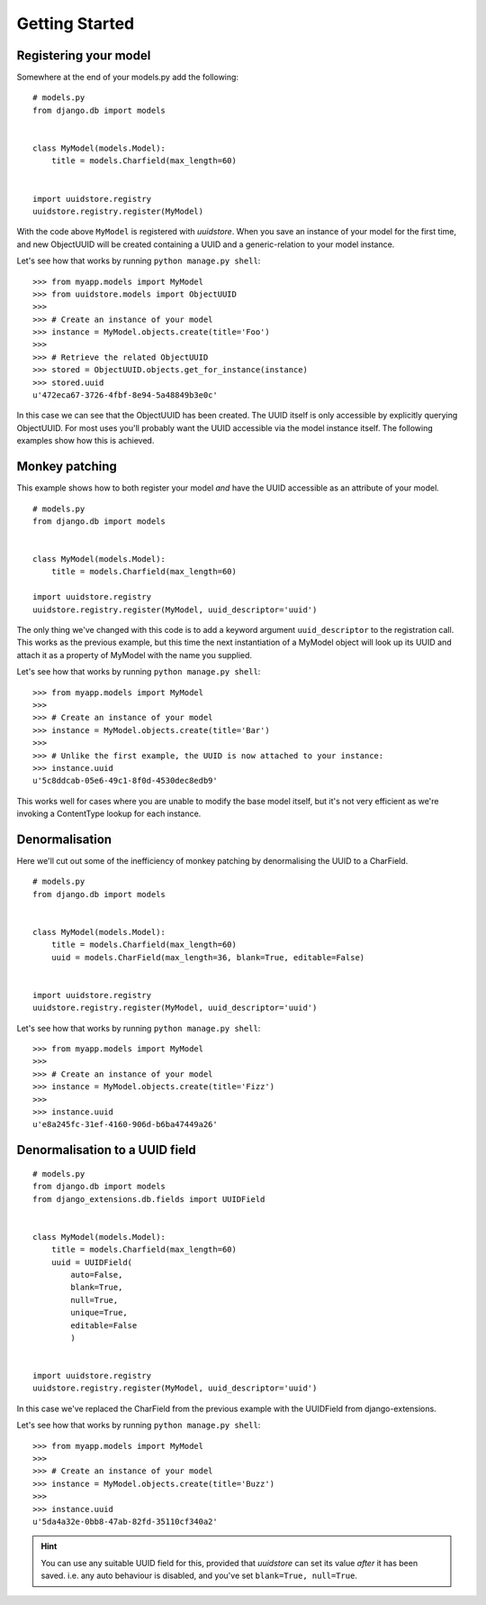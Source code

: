 .. _intro:


Getting Started
===============


Registering your model
----------------------

Somewhere at the end of your models.py add the following:

::

    # models.py
    from django.db import models


    class MyModel(models.Model):
        title = models.Charfield(max_length=60)


    import uuidstore.registry
    uuidstore.registry.register(MyModel)


With the code above ``MyModel`` is registered with *uuidstore*. When you save an
instance of your model for the first time, and new ObjectUUID will be created
containing a UUID and a generic-relation to your model instance.

Let's see how that works by running ``python manage.py shell``:

::

    >>> from myapp.models import MyModel
    >>> from uuidstore.models import ObjectUUID
    >>>
    >>> # Create an instance of your model
    >>> instance = MyModel.objects.create(title='Foo')
    >>>
    >>> # Retrieve the related ObjectUUID
    >>> stored = ObjectUUID.objects.get_for_instance(instance)
    >>> stored.uuid
    u'472eca67-3726-4fbf-8e94-5a48849b3e0c'


In this case we can see that the ObjectUUID has been created. The UUID itself
is only accessible by explicitly querying ObjectUUID. For most uses you'll
probably want the UUID accessible via the model instance itself. The following
examples show how this is achieved.


Monkey patching
---------------

This example shows how to both register your model *and* have the UUID
accessible as an attribute of your model.

::

    # models.py
    from django.db import models


    class MyModel(models.Model):
        title = models.Charfield(max_length=60)

    import uuidstore.registry
    uuidstore.registry.register(MyModel, uuid_descriptor='uuid')



The only thing we've changed with this code is to add a keyword argument
``uuid_descriptor`` to the registration call. This works as the previous
example, but this time the next instantiation of a MyModel object will look up
its UUID and attach it as a property of MyModel with the name you supplied.

Let's see how that works by running ``python manage.py shell``:

::

    >>> from myapp.models import MyModel
    >>>
    >>> # Create an instance of your model
    >>> instance = MyModel.objects.create(title='Bar')
    >>>
    >>> # Unlike the first example, the UUID is now attached to your instance:
    >>> instance.uuid
    u'5c8ddcab-05e6-49c1-8f0d-4530dec8edb9'

This works well for cases where you are unable to modify the base model itself,
but it's not very efficient as we're invoking a ContentType lookup for each
instance.


Denormalisation
---------------

Here we'll cut out some of the inefficiency of monkey patching by denormalising
the UUID to a CharField.

::

    # models.py
    from django.db import models


    class MyModel(models.Model):
        title = models.Charfield(max_length=60)
        uuid = models.CharField(max_length=36, blank=True, editable=False)


    import uuidstore.registry
    uuidstore.registry.register(MyModel, uuid_descriptor='uuid')




Let's see how that works by running ``python manage.py shell``:

::

    >>> from myapp.models import MyModel
    >>>
    >>> # Create an instance of your model
    >>> instance = MyModel.objects.create(title='Fizz')
    >>>
    >>> instance.uuid
    u'e8a245fc-31ef-4160-906d-b6ba47449a26'



Denormalisation to a UUID field
-------------------------------

::

    # models.py
    from django.db import models
    from django_extensions.db.fields import UUIDField


    class MyModel(models.Model):
        title = models.Charfield(max_length=60)
        uuid = UUIDField(
            auto=False,
            blank=True,
            null=True,
            unique=True,
            editable=False
            )


    import uuidstore.registry
    uuidstore.registry.register(MyModel, uuid_descriptor='uuid')



In this case we've replaced the CharField from the previous example with the
UUIDField from django-extensions.

Let's see how that works by running ``python manage.py shell``:

::

    >>> from myapp.models import MyModel
    >>>
    >>> # Create an instance of your model
    >>> instance = MyModel.objects.create(title='Buzz')
    >>>
    >>> instance.uuid
    u'5da4a32e-0bb8-47ab-82fd-35110cf340a2'


.. hint::

   You can use any suitable UUID field for this, provided
   that *uuidstore* can set its value *after* it has been saved.
   i.e. any auto behaviour is disabled, and you've set ``blank=True, null=True``.
